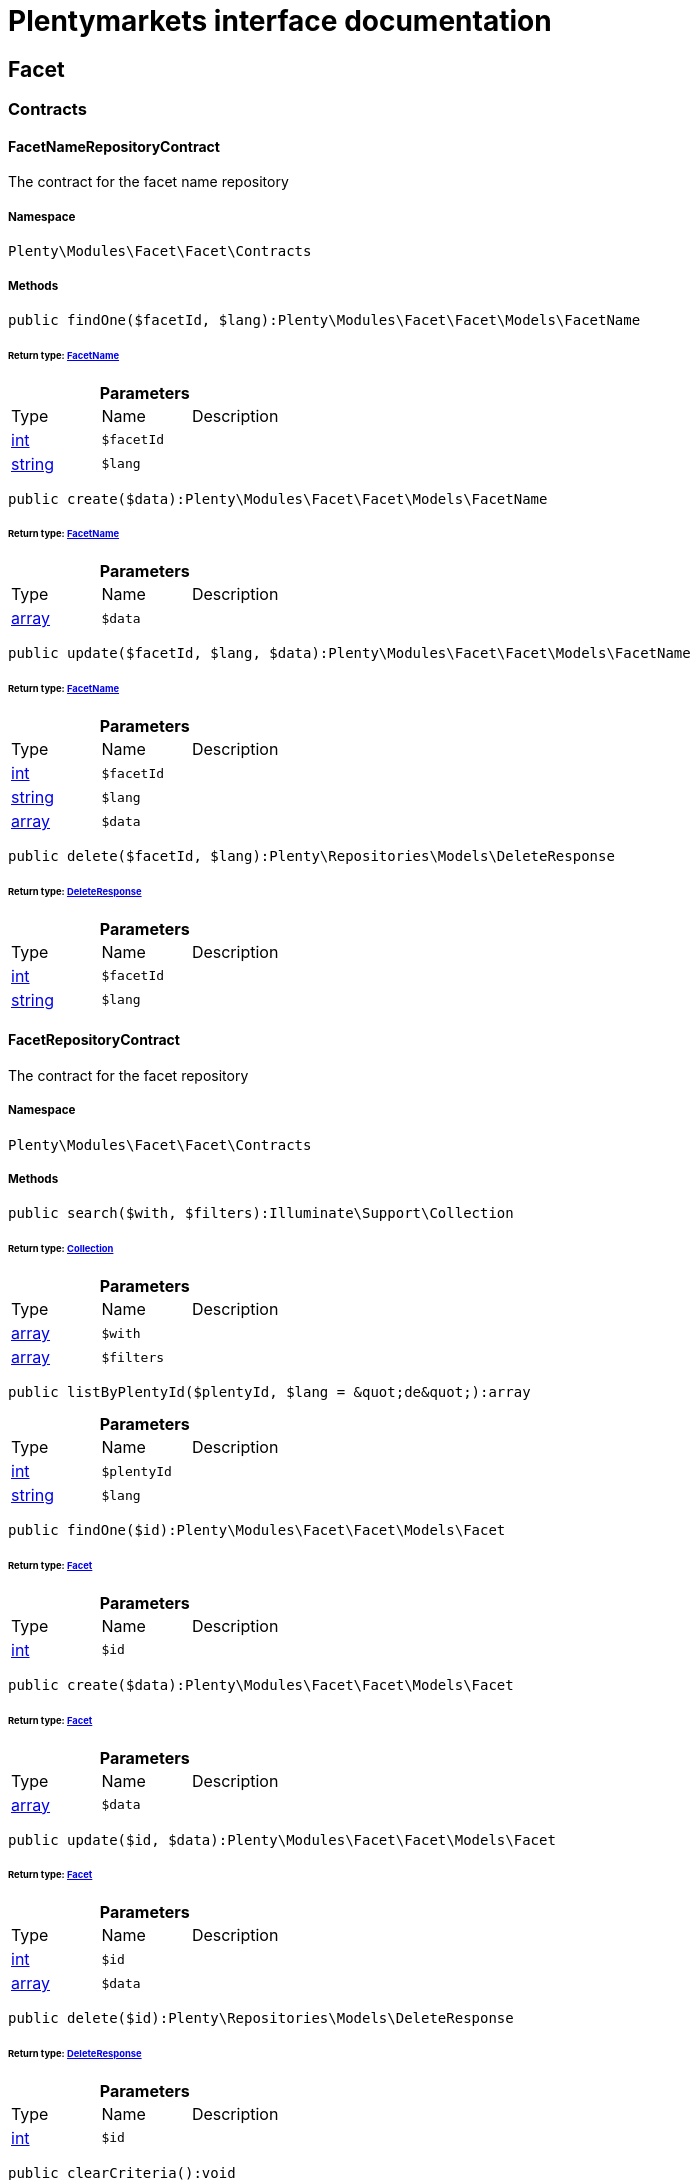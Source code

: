 :table-caption!:
:example-caption!:
:source-highlighter: prettify
:sectids!:
= Plentymarkets interface documentation


[[facet_facet]]
== Facet

[[facet_facet_contracts]]
===  Contracts
[[facet_contracts_facetnamerepositorycontract]]
==== FacetNameRepositoryContract

The contract for the facet name repository



===== Namespace

`Plenty\Modules\Facet\Facet\Contracts`






===== Methods

[source%nowrap, php]
----

public findOne($facetId, $lang):Plenty\Modules\Facet\Facet\Models\FacetName

----

    


====== *Return type:*        xref:Facet.adoc#facet_models_facetname[FacetName]




.*Parameters*
|===
|Type |Name |Description
|link:http://php.net/int[int^]
a|`$facetId`
|

|link:http://php.net/string[string^]
a|`$lang`
|
|===


[source%nowrap, php]
----

public create($data):Plenty\Modules\Facet\Facet\Models\FacetName

----

    


====== *Return type:*        xref:Facet.adoc#facet_models_facetname[FacetName]




.*Parameters*
|===
|Type |Name |Description
|link:http://php.net/array[array^]
a|`$data`
|
|===


[source%nowrap, php]
----

public update($facetId, $lang, $data):Plenty\Modules\Facet\Facet\Models\FacetName

----

    


====== *Return type:*        xref:Facet.adoc#facet_models_facetname[FacetName]




.*Parameters*
|===
|Type |Name |Description
|link:http://php.net/int[int^]
a|`$facetId`
|

|link:http://php.net/string[string^]
a|`$lang`
|

|link:http://php.net/array[array^]
a|`$data`
|
|===


[source%nowrap, php]
----

public delete($facetId, $lang):Plenty\Repositories\Models\DeleteResponse

----

    


====== *Return type:*        xref:Miscellaneous.adoc#miscellaneous_models_deleteresponse[DeleteResponse]




.*Parameters*
|===
|Type |Name |Description
|link:http://php.net/int[int^]
a|`$facetId`
|

|link:http://php.net/string[string^]
a|`$lang`
|
|===



[[facet_contracts_facetrepositorycontract]]
==== FacetRepositoryContract

The contract for the facet repository



===== Namespace

`Plenty\Modules\Facet\Facet\Contracts`






===== Methods

[source%nowrap, php]
----

public search($with, $filters):Illuminate\Support\Collection

----

    


====== *Return type:*        xref:Miscellaneous.adoc#miscellaneous_support_collection[Collection]




.*Parameters*
|===
|Type |Name |Description
|link:http://php.net/array[array^]
a|`$with`
|

|link:http://php.net/array[array^]
a|`$filters`
|
|===


[source%nowrap, php]
----

public listByPlentyId($plentyId, $lang = &quot;de&quot;):array

----

    







.*Parameters*
|===
|Type |Name |Description
|link:http://php.net/int[int^]
a|`$plentyId`
|

|link:http://php.net/string[string^]
a|`$lang`
|
|===


[source%nowrap, php]
----

public findOne($id):Plenty\Modules\Facet\Facet\Models\Facet

----

    


====== *Return type:*        xref:Facet.adoc#facet_models_facet[Facet]




.*Parameters*
|===
|Type |Name |Description
|link:http://php.net/int[int^]
a|`$id`
|
|===


[source%nowrap, php]
----

public create($data):Plenty\Modules\Facet\Facet\Models\Facet

----

    


====== *Return type:*        xref:Facet.adoc#facet_models_facet[Facet]




.*Parameters*
|===
|Type |Name |Description
|link:http://php.net/array[array^]
a|`$data`
|
|===


[source%nowrap, php]
----

public update($id, $data):Plenty\Modules\Facet\Facet\Models\Facet

----

    


====== *Return type:*        xref:Facet.adoc#facet_models_facet[Facet]




.*Parameters*
|===
|Type |Name |Description
|link:http://php.net/int[int^]
a|`$id`
|

|link:http://php.net/array[array^]
a|`$data`
|
|===


[source%nowrap, php]
----

public delete($id):Plenty\Repositories\Models\DeleteResponse

----

    


====== *Return type:*        xref:Miscellaneous.adoc#miscellaneous_models_deleteresponse[DeleteResponse]




.*Parameters*
|===
|Type |Name |Description
|link:http://php.net/int[int^]
a|`$id`
|
|===


[source%nowrap, php]
----

public clearCriteria():void

----

    





Resets all Criteria filters by creating a new instance of the builder object.

[source%nowrap, php]
----

public applyCriteriaFromFilters():void

----

    





Applies criteria classes to the current repository.

[source%nowrap, php]
----

public setFilters($filters = []):void

----

    





Sets the filter array.

.*Parameters*
|===
|Type |Name |Description
|link:http://php.net/array[array^]
a|`$filters`
|
|===


[source%nowrap, php]
----

public getFilters():void

----

    





Returns the filter array.

[source%nowrap, php]
----

public getConditions():void

----

    





Returns a collection of parsed filters as Condition object

[source%nowrap, php]
----

public clearFilters():void

----

    





Clears the filter array.


[[facet_contracts_facetvaluenamerepositorycontract]]
==== FacetValueNameRepositoryContract

The contract for the facet value name repository



===== Namespace

`Plenty\Modules\Facet\Facet\Contracts`






===== Methods

[source%nowrap, php]
----

public findOne($valueId, $lang):Plenty\Modules\Facet\Facet\Models\FacetValueName

----

    


====== *Return type:*        xref:Facet.adoc#facet_models_facetvaluename[FacetValueName]




.*Parameters*
|===
|Type |Name |Description
|link:http://php.net/int[int^]
a|`$valueId`
|

|link:http://php.net/string[string^]
a|`$lang`
|
|===


[source%nowrap, php]
----

public create($data):Plenty\Modules\Facet\Facet\Models\FacetValueName

----

    


====== *Return type:*        xref:Facet.adoc#facet_models_facetvaluename[FacetValueName]




.*Parameters*
|===
|Type |Name |Description
|link:http://php.net/array[array^]
a|`$data`
|
|===


[source%nowrap, php]
----

public update($valueId, $lang, $data):Plenty\Modules\Facet\Facet\Models\FacetValueName

----

    


====== *Return type:*        xref:Facet.adoc#facet_models_facetvaluename[FacetValueName]




.*Parameters*
|===
|Type |Name |Description
|link:http://php.net/int[int^]
a|`$valueId`
|

|link:http://php.net/string[string^]
a|`$lang`
|

|link:http://php.net/array[array^]
a|`$data`
|
|===


[source%nowrap, php]
----

public delete($valueId, $lang):Plenty\Repositories\Models\DeleteResponse

----

    


====== *Return type:*        xref:Miscellaneous.adoc#miscellaneous_models_deleteresponse[DeleteResponse]




.*Parameters*
|===
|Type |Name |Description
|link:http://php.net/int[int^]
a|`$valueId`
|

|link:http://php.net/string[string^]
a|`$lang`
|
|===



[[facet_contracts_facetvaluereferencerepositorycontract]]
==== FacetValueReferenceRepositoryContract

The contract for the facet value reference repository



===== Namespace

`Plenty\Modules\Facet\Facet\Contracts`






===== Methods

[source%nowrap, php]
----

public search($filters):Illuminate\Support\Collection

----

    


====== *Return type:*        xref:Miscellaneous.adoc#miscellaneous_support_collection[Collection]




.*Parameters*
|===
|Type |Name |Description
|link:http://php.net/array[array^]
a|`$filters`
|
|===


[source%nowrap, php]
----

public create($data):Plenty\Modules\Facet\Facet\Models\FacetValueReference

----

    


====== *Return type:*        xref:Facet.adoc#facet_models_facetvaluereference[FacetValueReference]




.*Parameters*
|===
|Type |Name |Description
|link:http://php.net/array[array^]
a|`$data`
|
|===


[source%nowrap, php]
----

public delete($id):Plenty\Repositories\Models\DeleteResponse

----

    


====== *Return type:*        xref:Miscellaneous.adoc#miscellaneous_models_deleteresponse[DeleteResponse]




.*Parameters*
|===
|Type |Name |Description
|link:http://php.net/int[int^]
a|`$id`
|
|===


[source%nowrap, php]
----

public findOne($id):Plenty\Modules\Facet\Facet\Models\FacetValueReference

----

    


====== *Return type:*        xref:Facet.adoc#facet_models_facetvaluereference[FacetValueReference]




.*Parameters*
|===
|Type |Name |Description
|link:http://php.net/int[int^]
a|`$id`
|
|===


[source%nowrap, php]
----

public clearCriteria():void

----

    





Resets all Criteria filters by creating a new instance of the builder object.

[source%nowrap, php]
----

public applyCriteriaFromFilters():void

----

    





Applies criteria classes to the current repository.

[source%nowrap, php]
----

public setFilters($filters = []):void

----

    





Sets the filter array.

.*Parameters*
|===
|Type |Name |Description
|link:http://php.net/array[array^]
a|`$filters`
|
|===


[source%nowrap, php]
----

public getFilters():void

----

    





Returns the filter array.

[source%nowrap, php]
----

public getConditions():void

----

    





Returns a collection of parsed filters as Condition object

[source%nowrap, php]
----

public clearFilters():void

----

    





Clears the filter array.


[[facet_contracts_facetvaluerepositorycontract]]
==== FacetValueRepositoryContract

The contract for the facet value repository



===== Namespace

`Plenty\Modules\Facet\Facet\Contracts`






===== Methods

[source%nowrap, php]
----

public search($with, $filters):Illuminate\Support\Collection

----

    


====== *Return type:*        xref:Miscellaneous.adoc#miscellaneous_support_collection[Collection]




.*Parameters*
|===
|Type |Name |Description
|link:http://php.net/array[array^]
a|`$with`
|

|link:http://php.net/array[array^]
a|`$filters`
|
|===


[source%nowrap, php]
----

public create($data):Plenty\Modules\Facet\Facet\Models\FacetValue

----

    


====== *Return type:*        xref:Facet.adoc#facet_models_facetvalue[FacetValue]




.*Parameters*
|===
|Type |Name |Description
|link:http://php.net/array[array^]
a|`$data`
|
|===


[source%nowrap, php]
----

public update($id, $data):Plenty\Modules\Facet\Facet\Models\FacetValue

----

    


====== *Return type:*        xref:Facet.adoc#facet_models_facetvalue[FacetValue]




.*Parameters*
|===
|Type |Name |Description
|link:http://php.net/int[int^]
a|`$id`
|

|link:http://php.net/array[array^]
a|`$data`
|
|===


[source%nowrap, php]
----

public delete($id):Plenty\Repositories\Models\DeleteResponse

----

    


====== *Return type:*        xref:Miscellaneous.adoc#miscellaneous_models_deleteresponse[DeleteResponse]




.*Parameters*
|===
|Type |Name |Description
|link:http://php.net/int[int^]
a|`$id`
|
|===


[source%nowrap, php]
----

public findOne($id):Plenty\Modules\Facet\Facet\Models\FacetValue

----

    


====== *Return type:*        xref:Facet.adoc#facet_models_facetvalue[FacetValue]




.*Parameters*
|===
|Type |Name |Description
|link:http://php.net/int[int^]
a|`$id`
|
|===


[source%nowrap, php]
----

public clearCriteria():void

----

    





Resets all Criteria filters by creating a new instance of the builder object.

[source%nowrap, php]
----

public applyCriteriaFromFilters():void

----

    





Applies criteria classes to the current repository.

[source%nowrap, php]
----

public setFilters($filters = []):void

----

    





Sets the filter array.

.*Parameters*
|===
|Type |Name |Description
|link:http://php.net/array[array^]
a|`$filters`
|
|===


[source%nowrap, php]
----

public getFilters():void

----

    





Returns the filter array.

[source%nowrap, php]
----

public getConditions():void

----

    





Returns a collection of parsed filters as Condition object

[source%nowrap, php]
----

public clearFilters():void

----

    





Clears the filter array.

[[facet_facet_models]]
===  Models
[[facet_models_facet]]
==== Facet

The facet model.



===== Namespace

`Plenty\Modules\Facet\Facet\Models`





.Properties
|===
|Type |Name |Description

|link:http://php.net/int[int^]
    |id
    |The unique ID of the facet
|link:http://php.net/string[string^]
    |cssClass
    |
|link:http://php.net/int[int^]
    |position
    |The position of the facet. Default value is 1
|link:http://php.net/string[string^]
    |sort
    |Allowed sorts are "position", "rate" and "a-z". Default value is "position"
|link:http://php.net/string[string^]
    |createdAt
    |Timestamp of the date and time the facet was created.
|link:http://php.net/string[string^]
    |updatedAt
    |Timestamp of the last date and time the facet was updated.
|link:http://php.net/string[string^]
    |type
    |Allowed types: "dynamic", "producer", "availability", "price". Default value is "dynamic"
|link:http://php.net/int[int^]
    |minResultCount
    |Default value is 1
|link:http://php.net/int[int^]
    |maxResultCount
    |Default value is 50
|link:http://php.net/string[string^]
    |filterMethod
    |Allowed filter methods: "restrict", "multi". Default value is "strict"
|link:http://php.net/array[array^]
    |names
    |
|link:http://php.net/array[array^]
    |values
    |
|link:http://php.net/array[array^]
    |references
    |
|===


===== Methods

[source%nowrap, php]
----

public toArray()

----

    





Returns this model as an array.


[[facet_models_facetname]]
==== FacetName

The facet name model.



===== Namespace

`Plenty\Modules\Facet\Facet\Models`





.Properties
|===
|Type |Name |Description

|link:http://php.net/int[int^]
    |facetId
    |The unique ID of the facet
|link:http://php.net/string[string^]
    |lang
    |The <a href="https://developers.plentymarkets.com/rest-doc/introduction#countries" target="_blank">language</a> of the facet
|link:http://php.net/string[string^]
    |name
    |The name of the facet
|        xref:Facet.adoc#facet_models_facet[Facet]
    |facet
    |
|===


===== Methods

[source%nowrap, php]
----

public toArray()

----

    





Returns this model as an array.


[[facet_models_facetvalue]]
==== FacetValue

The facet value model.



===== Namespace

`Plenty\Modules\Facet\Facet\Models`





.Properties
|===
|Type |Name |Description

|link:http://php.net/int[int^]
    |id
    |The unique ID of the facet value
|link:http://php.net/int[int^]
    |facetId
    |The unique ID of the facet
|link:http://php.net/string[string^]
    |cssClass
    |The css class of the facet value
|link:http://php.net/int[int^]
    |position
    |The position of the facet value
|link:http://php.net/string[string^]
    |createdAt
    |Timestamp of the date and time the facet value was created.
|link:http://php.net/string[string^]
    |updatedAt
    |Timestamp of the last date and time the facet value was updated.
|        xref:Facet.adoc#facet_models_facet[Facet]
    |facet
    |
|link:http://php.net/array[array^]
    |names
    |
|link:http://php.net/array[array^]
    |references
    |
|===


===== Methods

[source%nowrap, php]
----

public toArray()

----

    





Returns this model as an array.


[[facet_models_facetvaluename]]
==== FacetValueName

The facet value name model.



===== Namespace

`Plenty\Modules\Facet\Facet\Models`





.Properties
|===
|Type |Name |Description

|link:http://php.net/int[int^]
    |valueId
    |The unique ID of the facet value
|link:http://php.net/string[string^]
    |lang
    |The <a href="https://developers.plentymarkets.com/rest-doc/introduction#countries" target="_blank">language</a> of the facet value
|link:http://php.net/string[string^]
    |name
    |The name of the facet value
|        xref:Facet.adoc#facet_models_facetvalue[FacetValue]
    |value
    |
|===


===== Methods

[source%nowrap, php]
----

public toArray()

----

    





Returns this model as an array.


[[facet_models_facetvaluereference]]
==== FacetValueReference

The facet value reference model.



===== Namespace

`Plenty\Modules\Facet\Facet\Models`





.Properties
|===
|Type |Name |Description

|link:http://php.net/int[int^]
    |id
    |The unique ID of the facet value reference
|link:http://php.net/int[int^]
    |facetId
    |The unique ID of the facet
|link:http://php.net/int[int^]
    |facetValueId
    |The unique ID of the facet value
|link:http://php.net/string[string^]
    |type
    |Allowed types are "attribute", "character", "producer" and "availability". Default value is "attribute"
|link:http://php.net/int[int^]
    |groupId
    |The group ID of the facet value reference. Default value is 0
|link:http://php.net/int[int^]
    |valueId
    |The value ID of the facet value reference. Default value is 0
|link:http://php.net/string[string^]
    |createdAt
    |Timestamp of the date and time the facet was created.
|        xref:Facet.adoc#facet_models_facet[Facet]
    |facet
    |
|        xref:Facet.adoc#facet_models_facetvalue[FacetValue]
    |value
    |
|===


===== Methods

[source%nowrap, php]
----

public toArray()

----

    





Returns this model as an array.

